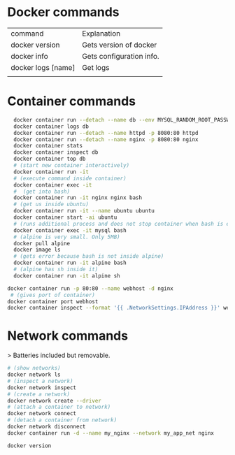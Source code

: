 #+STARTUP: showeverything


* Docker commands

| command            | Explanation              |
| docker version     | Gets version of docker   |
| docker info        | Gets configuration info. |
| docker logs [name] | Get logs                 |
|                    |                          |


* Container commands

#+BEGIN_SRC sh
  docker container run --detach --name db --env MYSQL_RANDOM_ROOT_PASSWORD=yes -p 3306:3306 mysql
  docker container logs db
  docker container run --detach --name httpd -p 8080:80 httpd
  docker container run --detach --name nginx -p 8080:80 nginx
  docker container stats
  docker container inspect db
  docker container top db
  # (start new container interactively)
  docker container run -it 
  # (execute command inside container)
  docker container exec -it
  #  (get into bash)
  docker container run -it nginx nginx bash
  # (get us inside ubuntu)
  docker container run -it --name ubuntu ubuntu 
  docker container start -ai ubuntu
  # (runs additional process and does not stop container when bash is exited)
  docker container exec -it mysql bash
  # (alpine is very small. Only 5MB)
  docker pull alpine 
  docker image ls 
  # (gets error because bash is not inside alpine)
  docker container run -it alpine bash
  # (alpine has sh inside it)
  docker container run -it alpine sh

docker container run -p 80:80 --name webhost -d nginx
 # (gives port of container)
docker container port webhost
docker container inspect --format '{{ .NetworkSettings.IPAddress }}' webhost
#+END_SRC

* Network commands
> Batteries included but removable.

#+BEGIN_SRC sh
  # (show networks)
  docker network ls
  # (inspect a network)
  docker network inspect
  # (create a network)
  docker network create --driver
  # (attach a container to network)
  docker network connect
  # (detach a container from network)
  docker network disconnect
  docker container run -d --name my_nginx --network my_app_net nginx
#+END_SRC

#+BEGIN_SRC sh
docker version
#+END_SRC
